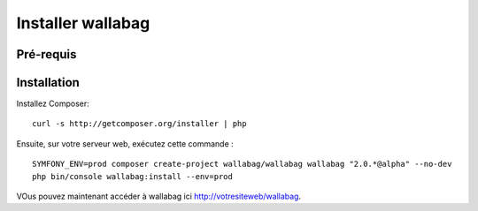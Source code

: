 Installer wallabag
==================

Pré-requis
----------

Installation
------------

Installez Composer:

::

    curl -s http://getcomposer.org/installer | php

Ensuite, sur votre serveur web, exécutez cette commande :

::

    SYMFONY_ENV=prod composer create-project wallabag/wallabag wallabag "2.0.*@alpha" --no-dev
    php bin/console wallabag:install --env=prod

VOus pouvez maintenant accéder à wallabag ici http://votresiteweb/wallabag.
